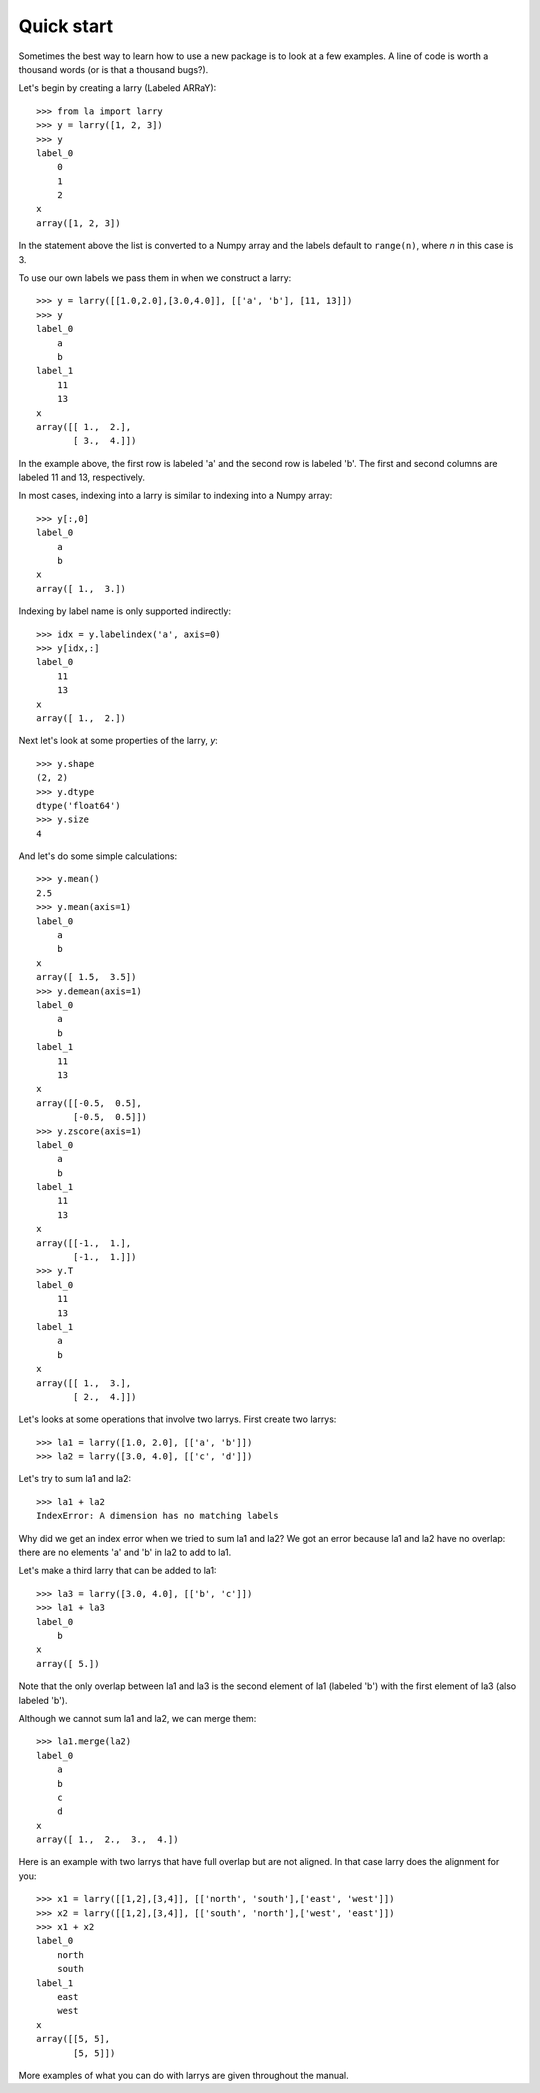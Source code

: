 
===========
Quick start
===========

Sometimes the best way to learn how to use a new package is to look at a few
examples. A line of code is worth a thousand words (or is that a thousand
bugs?).

Let's begin by creating a larry (Labeled ARRaY):
::
    >>> from la import larry
    >>> y = larry([1, 2, 3])
    >>> y
    label_0
        0
        1
        2
    x
    array([1, 2, 3])
    
In the statement above the list is converted to a Numpy array and the labels
default to ``range(n)``, where *n* in this case is 3.

To use our own labels we pass them in when we construct a larry:
::
    >>> y = larry([[1.0,2.0],[3.0,4.0]], [['a', 'b'], [11, 13]])
    >>> y
    label_0
        a
        b
    label_1
        11
        13
    x
    array([[ 1.,  2.],
           [ 3.,  4.]])
           
In the example above, the first row is labeled 'a' and the second row is
labeled 'b'. The first and second columns are labeled 11 and 13, respectively.

In most cases, indexing into a larry is similar to indexing into a Numpy
array:
::
    >>> y[:,0]
    label_0
        a
        b
    x
    array([ 1.,  3.])

    
Indexing by label name is only supported indirectly:
::
    >>> idx = y.labelindex('a', axis=0)
    >>> y[idx,:]
    label_0
        11
        13
    x
    array([ 1.,  2.])

Next let's look at some properties of the larry, *y*:
::
    >>> y.shape
    (2, 2)
    >>> y.dtype
    dtype('float64')
    >>> y.size
    4
    
And let's do some simple calculations:
::
    >>> y.mean()
    2.5
    >>> y.mean(axis=1)
    label_0
        a
        b
    x
    array([ 1.5,  3.5])
    >>> y.demean(axis=1)
    label_0
        a
        b
    label_1
        11
        13
    x
    array([[-0.5,  0.5],
           [-0.5,  0.5]])    
    >>> y.zscore(axis=1)
    label_0
        a
        b
    label_1
        11
        13
    x
    array([[-1.,  1.],
           [-1.,  1.]])
    >>> y.T
    label_0
        11
        13
    label_1
        a
        b
    x
    array([[ 1.,  3.],
           [ 2.,  4.]])

Let's looks at some operations that involve two larrys. First create two
larrys:
::
    >>> la1 = larry([1.0, 2.0], [['a', 'b']])
    >>> la2 = larry([3.0, 4.0], [['c', 'd']])
    
Let's try to sum la1 and la2:
::
    >>> la1 + la2
    IndexError: A dimension has no matching labels
    
Why did we get an index error when we tried to sum la1 and la2? We got an
error because la1 and la2 have no overlap: there are no elements 'a' and 'b'
in la2 to add to la1.

Let's make a third larry that can be added to la1:
::
    >>> la3 = larry([3.0, 4.0], [['b', 'c']])
    >>> la1 + la3
    label_0
        b
    x
    array([ 5.])
    
Note that the only overlap between la1 and la3 is the second element of la1
(labeled 'b') with the first element of la3 (also labeled 'b').

Although we cannot sum la1 and la2, we can merge them:
::
    >>> la1.merge(la2)
    label_0
        a
        b
        c
        d
    x
    array([ 1.,  2.,  3.,  4.])
    
Here is an example with two larrys that have full overlap but are not aligned.
In that case larry does the alignment for you:
::
    >>> x1 = larry([[1,2],[3,4]], [['north', 'south'],['east', 'west']])
    >>> x2 = larry([[1,2],[3,4]], [['south', 'north'],['west', 'east']])
    >>> x1 + x2
    label_0
        north
        south
    label_1
        east
        west
    x
    array([[5, 5],
           [5, 5]])
           
More examples of what you can do with larrys are given throughout the manual.           
    
    


    
    
               

  

        
